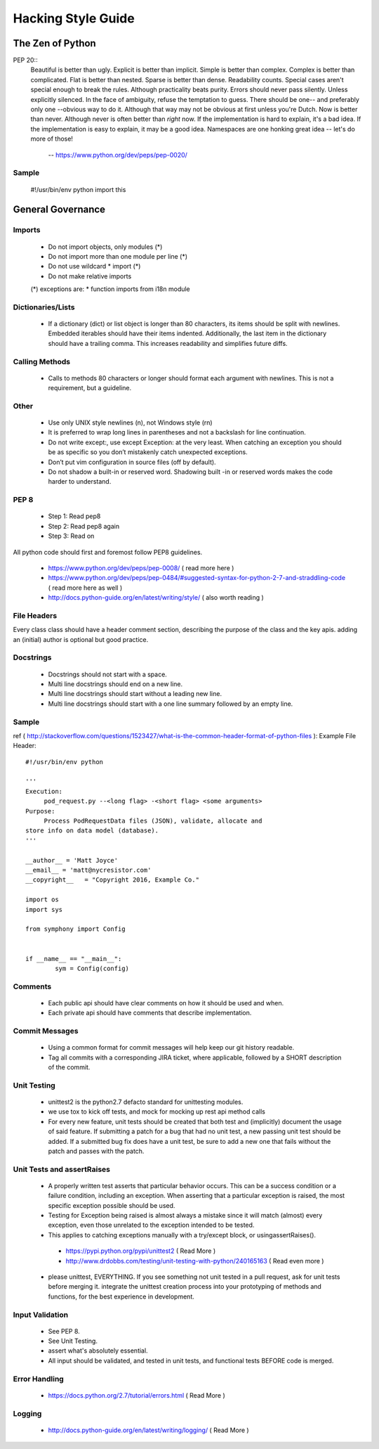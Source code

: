 ===================
Hacking Style Guide
===================

The Zen of Python
-----------------

PEP 20::
        Beautiful is better than ugly.
        Explicit is better than implicit.
        Simple is better than complex.
        Complex is better than complicated.
        Flat is better than nested.
        Sparse is better than dense.
        Readability counts.
        Special cases aren't special enough to break the rules.
        Although practicality beats purity.
        Errors should never pass silently.
        Unless explicitly silenced.
        In the face of ambiguity, refuse the temptation to guess.
        There should be one-- and preferably only one --obvious way to do it.
        Although that way may not be obvious at first unless you're Dutch.
        Now is better than never.
        Although never is often better than *right* now.
        If the implementation is hard to explain, it's a bad idea.
        If the implementation is easy to explain, it may be a good idea.
        Namespaces are one honking great idea -- let's do more of those!
                            -- https://www.python.org/dev/peps/pep-0020/ 
                                                             
Sample
~~~~~~
  #!/usr/bin/env python
  import this
 
General Governance
------------------

Imports
~~~~~~~

 *  Do not import objects, only modules (*)
 *  Do not import more than one module per line (*)
 *  Do not use wildcard * import (*)
 *  Do not make relative imports
 (*) exceptions are:
 *  function imports from i18n module

Dictionaries/Lists
~~~~~~~~~~~~~~~~~~

 *  If a dictionary (dict) or list object is longer than 80 characters, its items should be split with newlines. Embedded iterables should have their items indented. Additionally, the last item in the dictionary should have a trailing comma. This increases readability and simplifies future diffs.

Calling Methods
~~~~~~~~~~~~~~~

 *  Calls to methods 80 characters or longer should format each argument with newlines. This is not a requirement, but a guideline.

Other
~~~~~

 *  Use only UNIX style newlines (\n), not Windows style (\r\n)
 *  It is preferred to wrap long lines in parentheses and not a backslash for line continuation.
 *  Do not write except:, use except Exception: at the very least. When catching an exception you should be as specific so you don’t mistakenly catch unexpected exceptions.
 *  Don’t put vim configuration in source files (off by default).
 *  Do not shadow a built-in or reserved word. Shadowing built -in or reserved words makes the code harder to understand.

PEP 8
~~~~~

 *  Step 1: Read pep8
 *  Step 2: Read pep8 again
 *  Step 3: Read on

All python code should first and foremost follow PEP8 guidelines.

 *  https://www.python.org/dev/peps/pep-0008/ ( read more here )
 *  https://www.python.org/dev/peps/pep-0484/#suggested-syntax-for-python-2-7-and-straddling-code ( read more here as well )
 *  http://docs.python-guide.org/en/latest/writing/style/ ( also worth reading )

File Headers
~~~~~~~~~~~~

Every class class should have a header comment section, describing the purpose of the class and the key apis.  adding an (initial) author is optional but good practice.

Docstrings
~~~~~~~~~~
 *  Docstrings should not start with a space.
 *  Multi line docstrings should end on a new line.
 *  Multi line docstrings should start without a leading new line.
 *  Multi line docstrings should start with a one line summary followed by an empty line.

Sample
~~~~~~
ref ( http://stackoverflow.com/questions/1523427/what-is-the-common-header-format-of-python-files ):
Example File Header::
        #!/usr/bin/env python
        
        '''
        Execution:
             pod_request.py --<long flag> -<short flag> <some arguments>
        Purpose:
             Process PodRequestData files (JSON), validate, allocate and 
        store info on data model (database).
        '''
        
        __author__ = 'Matt Joyce'
        __email__ = 'matt@nycresistor.com'
        __copyright__   = "Copyright 2016, Example Co."
        
        import os
        import sys
        
        from symphony import Config
        
        
        if __name__ == "__main__":
                sym = Config(config)
 
Comments
~~~~~~~~
 *  Each public api should have clear comments on how it should be used and when.
 *  Each private api should have comments that describe implementation.

 
Commit Messages
~~~~~~~~~~~~~~~
 *  Using a common format for commit messages will help keep our git history readable.
 *  Tag all commits with a corresponding JIRA ticket, where applicable, followed by a SHORT description of the commit. 

Unit Testing
~~~~~~~~~~~~
 *  unittest2 is the python2.7 defacto standard for unittesting modules.
 *  we use tox to kick off tests, and mock for mocking up rest api method calls
 *  For every new feature, unit tests should be created that both test and (implicitly) document the usage of said feature. If submitting a patch for a bug that had no unit test, a new passing unit test should be added. If a submitted bug fix does have a unit test, be sure to add a new one that fails without the patch and passes with the patch.

Unit Tests and assertRaises
~~~~~~~~~~~~~~~~~~~~~~~~~~~
 *  A properly written test asserts that particular behavior occurs. This can be a success condition or a failure condition, including an exception. When asserting that a particular exception is raised, the most specific exception possible should be used.
 *  Testing for Exception being raised is almost always a mistake since it will match (almost) every exception, even those unrelated to the exception intended to be tested.
 *  This applies to catching exceptions manually with a try/except block, or usingassertRaises().
  - https://pypi.python.org/pypi/unittest2 ( Read More )
  - http://www.drdobbs.com/testing/unit-testing-with-python/240165163 ( Read even more )
 *  please unittest, EVERYTHING.  If you see something not unit tested in a pull request, ask for unit tests before merging it.  integrate the unittest creation process into your prototyping of methods and functions, for the best experience in development.
 
Input Validation
~~~~~~~~~~~~~~~~
 *  See PEP 8.
 *  See Unit Testing.
 *  assert what's absolutely essential.
 *  All input should be validated, and tested in unit tests, and functional tests BEFORE code is merged.

Error Handling
~~~~~~~~~~~~~~
  - https://docs.python.org/2.7/tutorial/errors.html ( Read More )

Logging
~~~~~~~
  - http://docs.python-guide.org/en/latest/writing/logging/ ( Read More )
